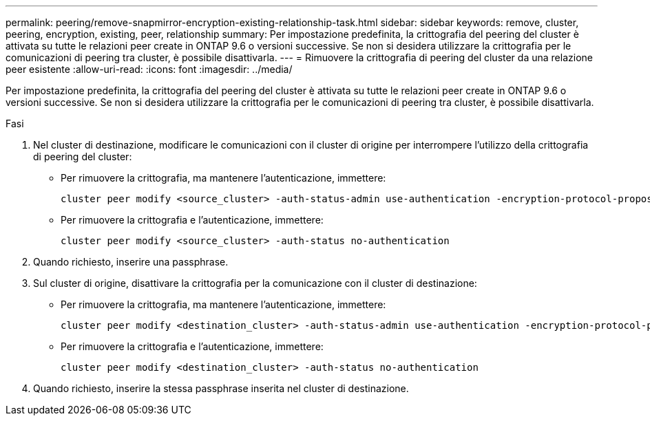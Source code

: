 ---
permalink: peering/remove-snapmirror-encryption-existing-relationship-task.html 
sidebar: sidebar 
keywords: remove, cluster, peering, encryption, existing, peer, relationship 
summary: Per impostazione predefinita, la crittografia del peering del cluster è attivata su tutte le relazioni peer create in ONTAP 9.6 o versioni successive. Se non si desidera utilizzare la crittografia per le comunicazioni di peering tra cluster, è possibile disattivarla. 
---
= Rimuovere la crittografia di peering del cluster da una relazione peer esistente
:allow-uri-read: 
:icons: font
:imagesdir: ../media/


[role="lead"]
Per impostazione predefinita, la crittografia del peering del cluster è attivata su tutte le relazioni peer create in ONTAP 9.6 o versioni successive. Se non si desidera utilizzare la crittografia per le comunicazioni di peering tra cluster, è possibile disattivarla.

.Fasi
. Nel cluster di destinazione, modificare le comunicazioni con il cluster di origine per interrompere l'utilizzo della crittografia di peering del cluster:
+
** Per rimuovere la crittografia, ma mantenere l'autenticazione, immettere:
+
[source, cli]
----
cluster peer modify <source_cluster> -auth-status-admin use-authentication -encryption-protocol-proposed none
----
** Per rimuovere la crittografia e l'autenticazione, immettere:
+
[source, cli]
----
cluster peer modify <source_cluster> -auth-status no-authentication
----


. Quando richiesto, inserire una passphrase.
. Sul cluster di origine, disattivare la crittografia per la comunicazione con il cluster di destinazione:
+
** Per rimuovere la crittografia, ma mantenere l'autenticazione, immettere:
+
[source, cli]
----
cluster peer modify <destination_cluster> -auth-status-admin use-authentication -encryption-protocol-proposed none
----
** Per rimuovere la crittografia e l'autenticazione, immettere:
+
[source, cli]
----
cluster peer modify <destination_cluster> -auth-status no-authentication
----


. Quando richiesto, inserire la stessa passphrase inserita nel cluster di destinazione.

